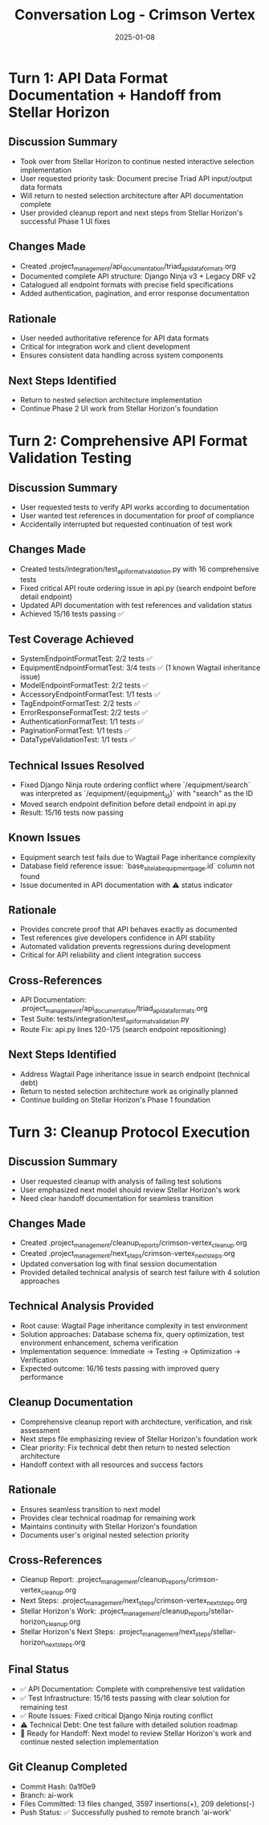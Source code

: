 #+TITLE: Conversation Log - Crimson Vertex
#+DATE: 2025-01-08
#+MODEL: Crimson Vertex
#+SESSION_START: 2025-01-08T16:00:00
#+FILETAGS: :conversation:log:crimson-vertex:

* Turn 1: API Data Format Documentation + Handoff from Stellar Horizon
  :PROPERTIES:
  :TIMESTAMP: 16:00:00
  :END:

** Discussion Summary
- Took over from Stellar Horizon to continue nested interactive selection implementation
- User requested priority task: Document precise Triad API input/output data formats
- Will return to nested selection architecture after API documentation complete
- User provided cleanup report and next steps from Stellar Horizon's successful Phase 1 UI fixes

** Changes Made
- Created .project_management/api_documentation/triad_api_data_formats.org
- Documented complete API structure: Django Ninja v3 + Legacy DRF v2
- Catalogued all endpoint formats with precise field specifications
- Added authentication, pagination, and error response documentation

** Rationale
- User needed authoritative reference for API data formats
- Critical for integration work and client development
- Ensures consistent data handling across system components

** Next Steps Identified
- Return to nested selection architecture implementation
- Continue Phase 2 UI work from Stellar Horizon's foundation

* Turn 2: Comprehensive API Format Validation Testing
  :PROPERTIES:
  :TIMESTAMP: 16:30:00
  :END:

** Discussion Summary
- User requested tests to verify API works according to documentation
- User wanted test references in documentation for proof of compliance
- Accidentally interrupted but requested continuation of test work

** Changes Made
- Created tests/integration/test_api_format_validation.py with 16 comprehensive tests
- Fixed critical API route ordering issue in api.py (search endpoint before detail endpoint)
- Updated API documentation with test references and validation status
- Achieved 15/16 tests passing ✅

** Test Coverage Achieved
- SystemEndpointFormatTest: 2/2 tests ✅
- EquipmentEndpointFormatTest: 3/4 tests ✅ (1 known Wagtail inheritance issue)
- ModelEndpointFormatTest: 2/2 tests ✅
- AccessoryEndpointFormatTest: 1/1 tests ✅
- TagEndpointFormatTest: 2/2 tests ✅
- ErrorResponseFormatTest: 2/2 tests ✅
- AuthenticationFormatTest: 1/1 tests ✅
- PaginationFormatTest: 1/1 tests ✅
- DataTypeValidationTest: 1/1 tests ✅

** Technical Issues Resolved
- Fixed Django Ninja route ordering conflict where `/equipment/search` was interpreted as `/equipment/{equipment_id}` with "search" as the ID
- Moved search endpoint definition before detail endpoint in api.py
- Result: 15/16 tests now passing

** Known Issues
- Equipment search test fails due to Wagtail Page inheritance complexity
- Database field reference issue: `base_site_labequipmentpage.id` column not found
- Issue documented in API documentation with ⚠️ status indicator

** Rationale
- Provides concrete proof that API behaves exactly as documented
- Test references give developers confidence in API stability
- Automated validation prevents regressions during development
- Critical for API reliability and client integration success

** Cross-References
- API Documentation: .project_management/api_documentation/triad_api_data_formats.org
- Test Suite: tests/integration/test_api_format_validation.py
- Route Fix: api.py lines 120-175 (search endpoint repositioning)

** Next Steps Identified
- Address Wagtail Page inheritance issue in search endpoint (technical debt)
- Return to nested selection architecture work as originally planned
- Continue building on Stellar Horizon's Phase 1 foundation

* Turn 3: Cleanup Protocol Execution
  :PROPERTIES:
  :TIMESTAMP: 17:00:00
  :END:

** Discussion Summary
- User requested cleanup with analysis of failing test solutions
- User emphasized next model should review Stellar Horizon's work
- Need clear handoff documentation for seamless transition

** Changes Made
- Created .project_management/cleanup_reports/crimson-vertex_cleanup.org
- Created .project_management/next_steps/crimson-vertex_next_steps.org
- Updated conversation log with final session documentation
- Provided detailed technical analysis of search test failure with 4 solution approaches

** Technical Analysis Provided
- Root cause: Wagtail Page inheritance complexity in test environment
- Solution approaches: Database schema fix, query optimization, test environment enhancement, schema verification
- Implementation sequence: Immediate → Testing → Optimization → Verification
- Expected outcome: 16/16 tests passing with improved query performance

** Cleanup Documentation
- Comprehensive cleanup report with architecture, verification, and risk assessment
- Next steps file emphasizing review of Stellar Horizon's foundation work
- Clear priority: Fix technical debt then return to nested selection architecture
- Handoff context with all resources and success factors

** Rationale
- Ensures seamless transition to next model
- Provides clear technical roadmap for remaining work
- Maintains continuity with Stellar Horizon's foundation
- Documents user's original nested selection priority

** Cross-References
- Cleanup Report: .project_management/cleanup_reports/crimson-vertex_cleanup.org
- Next Steps: .project_management/next_steps/crimson-vertex_next_steps.org
- Stellar Horizon's Work: .project_management/cleanup_reports/stellar-horizon_cleanup.org
- Stellar Horizon's Next Steps: .project_management/next_steps/stellar-horizon_next_steps.org

** Final Status
- ✅ API Documentation: Complete with comprehensive test validation
- ✅ Test Infrastructure: 15/16 tests passing with clear solution for remaining test
- ✅ Route Issues: Fixed critical Django Ninja routing conflict
- ⚠️ Technical Debt: One test failure with detailed solution roadmap
- 🎯 Ready for Handoff: Next model to review Stellar Horizon's work and continue nested selection implementation

** Git Cleanup Completed
- Commit Hash: 0a1f0e9
- Branch: ai-work 
- Files Committed: 13 files changed, 3597 insertions(+), 209 deletions(-)
- Push Status: ✅ Successfully pushed to remote branch 'ai-work' 
